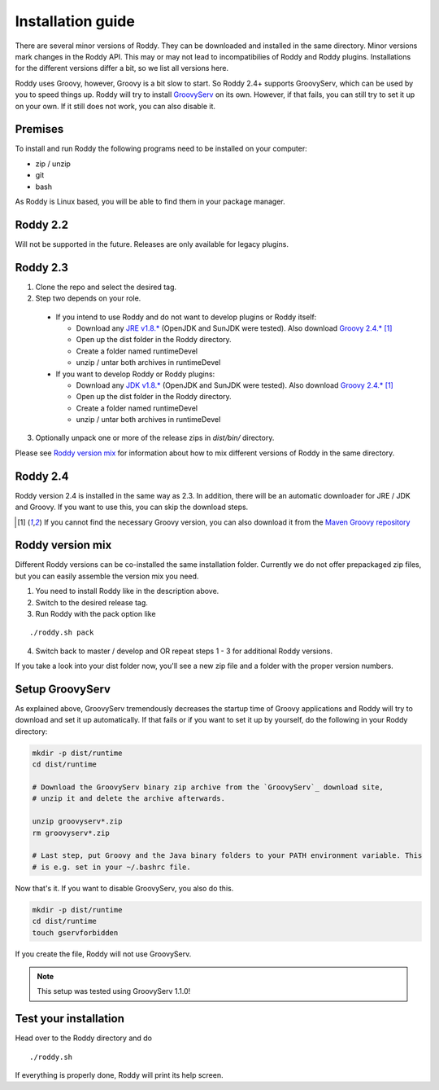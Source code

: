 .. Links
.. _`GitHub project site`: https://github.com/eilslabs/Roddy
.. _`JRE v1.8.*`: https://java.com/de/download/linux_manual.jsp
.. _`JDK v1.8.*`: http://www.oracle.com/technetwork/java/javase/downloads/jdk8-downloads-2133151.html
.. _`Groovy 2.4.*`: http://groovy-lang.org/download.html
.. _`Maven Groovy repository`: http://repo1.maven.org/maven2/org/codehaus/groovy/groovy-binary/
.. _`GroovyServ` : https://kobo.github.io/groovyserv/

.. Document

Installation guide
==================

There are several minor versions of Roddy. They can be downloaded and installed in the same directory.
Minor versions mark changes in the Roddy API. This may or may not lead to incompatibilies of Roddy and Roddy plugins.
Installations for the different versions differ a bit, so we list all versions here.

Roddy uses Groovy, however, Groovy is a bit slow to start. So Roddy 2.4+ supports GroovyServ, which can be used by you to speed things up.
Roddy will try to install `GroovyServ`_ on its own. However, if that fails, you can still try to set it up on your own.
If it still does not work, you can also disable it.

Premises
--------
To install and run Roddy the following programs need to be installed on your computer:

- zip / unzip

- git

- bash

As Roddy is Linux based, you will be able to find them in your package manager.

Roddy 2.2
---------
Will not be supported in the future. Releases are only available for legacy plugins.

Roddy 2.3
---------

1. Clone the repo and select the desired tag.

2. Step two depends on your role.

  - If you intend to use Roddy and do not want to develop plugins or Roddy itself:

    - Download any `JRE v1.8.*`_ (OpenJDK and SunJDK were tested). Also download `Groovy 2.4.*`_ [1]_

    - Open up the dist folder in the Roddy directory.

    - Create a folder named runtimeDevel

    - unzip / untar both archives in runtimeDevel

  - If you want to develop Roddy or Roddy plugins:

    - Download any `JDK v1.8.*`_ (OpenJDK and SunJDK were tested). Also download `Groovy 2.4.*`_ [1]_

    - Open up the dist folder in the Roddy directory.

    - Create a folder named runtimeDevel

    - unzip / untar both archives in runtimeDevel

3. Optionally unpack one or more of the release zips in *dist/bin/* directory.

Please see `Roddy version mix`_ for information about how to mix different versions of Roddy in the same directory.

Roddy 2.4
---------

Roddy version 2.4 is installed in the same way as 2.3. In addition, there will be an automatic downloader for JRE / JDK and Groovy.
If you want to use this, you can skip the download steps.


.. [1] If you cannot find the necessary Groovy version, you can also download it from the `Maven Groovy repository`_

Roddy version mix
-----------------

Different Roddy versions can be co-installed the same installation folder.
Currently we do not offer prepackaged zip files, but you can easily assemble the version mix you need.

1. You need to install Roddy like in the description above.

2. Switch to the desired release tag.

3. Run Roddy with the pack option like

::

  ./roddy.sh pack

4. Switch back to master / develop and OR repeat steps 1 - 3 for additional Roddy versions.

If you take a look into your dist folder now, you'll see a new zip file and a folder with the proper version numbers.

Setup GroovyServ
----------------

As explained above, GroovyServ tremendously decreases the startup time of Groovy applications and Roddy will
try to download and set it up automatically. If that fails or if you want to set it up by yourself, do the following in your
Roddy directory:

.. code-block:: Bash

    mkdir -p dist/runtime
    cd dist/runtime

    # Download the GroovyServ binary zip archive from the `GroovyServ`_ download site,
    # unzip it and delete the archive afterwards.

    unzip groovyserv*.zip
    rm groovyserv*.zip

    # Last step, put Groovy and the Java binary folders to your PATH environment variable. This
    # is e.g. set in your ~/.bashrc file.

Now that's it. If you want to disable GroovyServ, you also do this.

.. code-block:: Bash

    mkdir -p dist/runtime
    cd dist/runtime
    touch gservforbidden

If you create the file, Roddy will not use GroovyServ.

.. Note::

    This setup was tested using GroovyServ 1.1.0!

Test your installation
----------------------

Head over to the Roddy directory and do

::

  ./roddy.sh

If everything is properly done, Roddy will print its help screen.